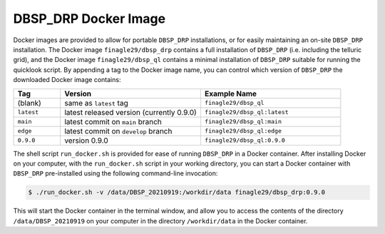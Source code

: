 *********************
DBSP_DRP Docker Image
*********************

Docker images are provided to allow for portable ``DBSP_DRP`` installations, or for
easily maintaining an on-site ``DBSP_DRP`` installation. The Docker image ``finagle29/dbsp_drp``
contains a full installation of ``DBSP_DRP`` (i.e. including the telluric grid), and the Docker
image ``finagle29/dbsp_ql`` contains a minimal installation of ``DBSP_DRP`` suitable for running
the quicklook script. By appending a tag to the Docker image name, you can control which version
of ``DBSP_DRP`` the downloaded Docker image contains:

.. table::
    :widths: 10 30 30

    ========== ========================================== ============================
    Tag        Version                                    Example Name
    ========== ========================================== ============================
    (blank)    same as ``latest`` tag                     ``finagle29/dbsp_ql``
    ``latest`` latest released version (currently 0.9.0)  ``finagle29/dbsp_ql:latest``
    ``main``   latest commit on ``main`` branch           ``finagle29/dbsp_ql:main``
    ``edge``   latest commit on ``develop`` branch        ``finagle29/dbsp_ql:edge``
    ``0.9.0``  version 0.9.0                              ``finagle29/dbsp_ql:0.9.0``
    ========== ========================================== ============================


The shell script ``run_docker.sh`` is provided for ease of running ``DBSP_DRP`` in a Docker
container. After installing Docker on your computer, with the ``run_docker.sh`` script in
your working directory, you can start a Docker container with ``DBSP_DRP`` pre-installed
using the following command-line invocation:

.. code-block :: console

    $ ./run_docker.sh -v /data/DBSP_20210919:/workdir/data finagle29/dbsp_drp:0.9.0

This will start the Docker container in the terminal window, and allow you to access the
contents of the directory ``/data/DBSP_20210919`` on your computer in the directory
``/workdir/data`` in the Docker container.
